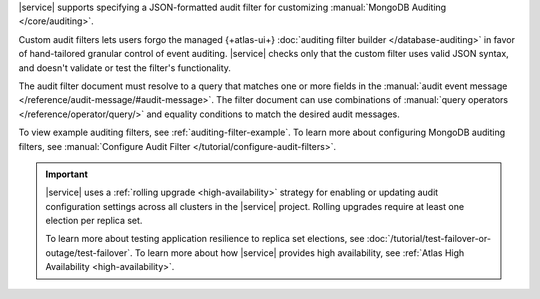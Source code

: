 |service| supports specifying a JSON-formatted audit filter
for customizing :manual:`MongoDB Auditing </core/auditing>`. 

Custom audit filters lets users forgo the managed 
{+atlas-ui+} :doc:`auditing filter builder </database-auditing>`
in favor of hand-tailored granular control of event auditing.
|service| checks only that the custom filter uses valid
JSON syntax, and doesn't validate or test the filter's functionality.

The audit filter document must resolve to a query that matches one or 
more fields in the :manual:`audit event message 
</reference/audit-message/#audit-message>`.
The filter document can use combinations of :manual:`query operators
</reference/operator/query/>` and equality 
conditions to match the desired audit messages.

To view example auditing filters, see 
:ref:`auditing-filter-example`. To learn more about configuring MongoDB 
auditing filters, see :manual:`Configure Audit Filter 
</tutorial/configure-audit-filters>`.

.. important::

   |service| uses a :ref:`rolling upgrade <high-availability>` strategy 
   for enabling or updating audit configuration settings across all 
   clusters in the |service| project. Rolling upgrades require at least 
   one election per replica set. 

   To learn more about testing application resilience to replica set
   elections, see :doc:`/tutorial/test-failover-or-outage/test-failover`. To learn more about 
   how |service| provides high availability, see
   :ref:`Atlas High Availability <high-availability>`. 
   
